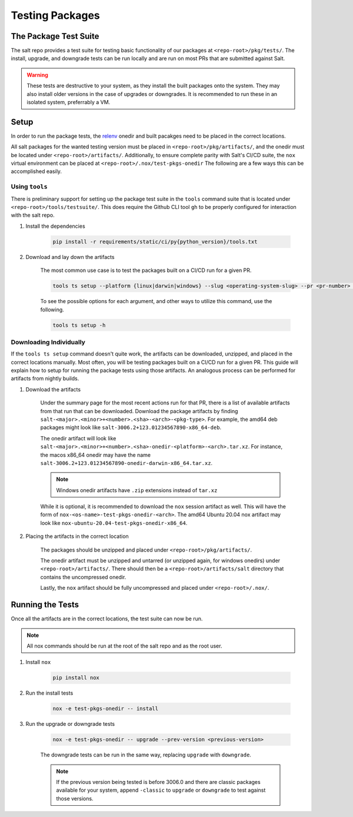 .. _pkging-testing:

================
Testing Packages
================

The Package Test Suite
======================

The salt repo provides a test suite for testing basic functionality of our packages at ``<repo-root>/pkg/tests/``.
The install, upgrade, and downgrade tests can be run locally and are run on most PRs that are submitted against Salt.


.. warning::

    These tests are destructive to your system, as they install the built packages onto the
    system. They may also install older versions in the case of upgrades or downgrades.
    It is recommended to run these in an isolated system, preferrably a VM.

Setup
=====
In order to run the package tests, the `relenv <https://github.com/saltstack/relative-environment-for-python>`_
onedir and built pacakges need to be placed in the correct locations.

All salt packages for the wanted testing version must be placed in ``<repo-root>/pkg/artifacts/``,
and the onedir must be located under ``<repo-root>/artifacts/``. Additionally, to ensure complete parity with Salt's CI/CD
suite, the ``nox`` virtual environment can be placed at ``<repo-root>/.nox/test-pkgs-onedir`` The following are a few ways this can be accomplished easily.

Using ``tools``
---------------
There is preliminary support for setting up the package test suite in the ``tools`` command suite that is located under ``<repo-root>/tools/testsuite/``.
This does require the Github CLI tool ``gh`` to be properly configured for interaction with the salt repo.

#. Install the dependencies

    .. code-block:: bash

       pip install -r requirements/static/ci/py{python_version}/tools.txt

#. Download and lay down the artifacts

    The most common use case is to test the packages built on a CI/CD run for a given PR.

    .. code-block:: bash

        tools ts setup --platform {linux|darwin|windows} --slug <operating-system-slug> --pr <pr-number> --pkg

    To see the possible options for each argument, and other ways to utilize this command, use the following.

    .. code-block:: bash

        tools ts setup -h


Downloading Individually
------------------------
If the ``tools ts setup`` command doesn't quite work, the artifacts can be downloaded, unzipped, and placed in the correct locations manually.
Most often, you will be testing packages built on a CI/CD run for a given PR. This guide will explain how to setup for running the package tests using those artifacts.
An analogous process can be performed for artifacts from nightly builds.

#. Download the artifacts

    Under the summary page for the most recent actions run for that PR, there is a list of available artifacts from that run that can be downloaded.
    Download the package artifacts by finding ``salt-<major>.<minor>+<number>.<sha>-<arch>-<pkg-type>``.  For example, the amd64 deb packages
    might look like ``salt-3006.2+123.01234567890-x86_64-deb``.

    The onedir artifact will look like ``salt-<major>.<minor>+<number>.<sha>-onedir-<platform>-<arch>.tar.xz``.
    For instance, the macos x86_64 onedir may have the name ``salt-3006.2+123.01234567890-onedir-darwin-x86_64.tar.xz``.

    .. note::

        Windows onedir artifacts have ``.zip`` extensions instead of ``tar.xz``

    While it is optional, it is recommended to download the ``nox`` session artifact as well.  This will have the form of ``nox-<os-name>-test-pkgs-onedir-<arch>``.
    The amd64 Ubuntu 20.04 nox artifact may look like ``nox-ubuntu-20.04-test-pkgs-onedir-x86_64``.

#. Placing the artifacts in the correct location

    The packages should be unzipped and placed under ``<repo-root>/pkg/artifacts/``.

    The onedir artifact must be unzipped and untarred (or unzipped again, for windows onedirs) under ``<repo-root>/artifacts/``.
    There should then be a ``<repo-root>/artifacts/salt`` directory that contains the uncompressed onedir.

    Lastly, the ``nox`` artifact should be fully uncompressed and placed under ``<repo-root>/.nox/``.

Running the Tests
=================
Once all the artifacts are in the correct locations, the test suite can now be run.

.. note::

    All nox commands should be run at the root of the salt repo and as the root user.

#. Install ``nox``

    .. code-block:: bash

        pip install nox

#. Run the install tests

    .. code-block:: bash

        nox -e test-pkgs-onedir -- install

#. Run the upgrade or downgrade tests

    .. code-block:: bash

        nox -e test-pkgs-onedir -- upgrade --prev-version <previous-version>

    The downgrade tests can be run in the same way, replacing ``upgrade`` with ``downgrade``.

    .. note::

        If the previous version being tested is before 3006.0 and there are classic packages available for your system,
        append ``-classic`` to ``upgrade`` or ``downgrade`` to test against those versions.
